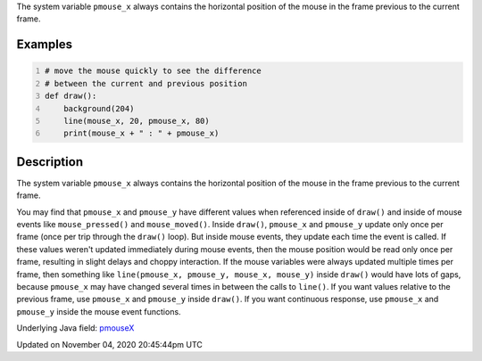 .. title: pmouse_x
.. slug: sketch_pmouse_x
.. date: 2020-11-04 20:45:44 UTC+00:00
.. tags:
.. category:
.. link:
.. description: py5 pmouse_x documentation
.. type: text

The system variable ``pmouse_x`` always contains the horizontal position of the mouse in the frame previous to the current frame.

Examples
========

.. raw:: html

    <div class="example-table">

.. raw:: html

    <div class="example-row"><div class="example-cell-image">

.. raw:: html

    </div><div class="example-cell-code">

.. code:: python
    :number-lines:

    # move the mouse quickly to see the difference
    # between the current and previous position
    def draw():
        background(204)
        line(mouse_x, 20, pmouse_x, 80)
        print(mouse_x + " : " + pmouse_x)

.. raw:: html

    </div></div>

.. raw:: html

    </div>

Description
===========

The system variable ``pmouse_x`` always contains the horizontal position of the mouse in the frame previous to the current frame.

You may find that ``pmouse_x`` and ``pmouse_y`` have different values when referenced inside of ``draw()`` and inside of mouse events like ``mouse_pressed()`` and ``mouse_moved()``. Inside ``draw()``, ``pmouse_x`` and ``pmouse_y`` update only once per frame (once per trip through the ``draw()`` loop). But inside mouse events, they update each time the event is called. If these values weren't updated immediately during mouse events, then the mouse position would be read only once per frame, resulting in slight delays and choppy interaction. If the mouse variables were always updated multiple times per frame, then something like ``line(pmouse_x, pmouse_y, mouse_x, mouse_y)`` inside ``draw()`` would have lots of gaps, because ``pmouse_x`` may have changed several times in between the calls to ``line()``.
If you want values relative to the previous frame, use ``pmouse_x`` and ``pmouse_y`` inside ``draw()``. If you want continuous response, use ``pmouse_x`` and ``pmouse_y`` inside the mouse event functions.

Underlying Java field: `pmouseX <https://processing.org/reference/pmouseX.html>`_


Updated on November 04, 2020 20:45:44pm UTC

